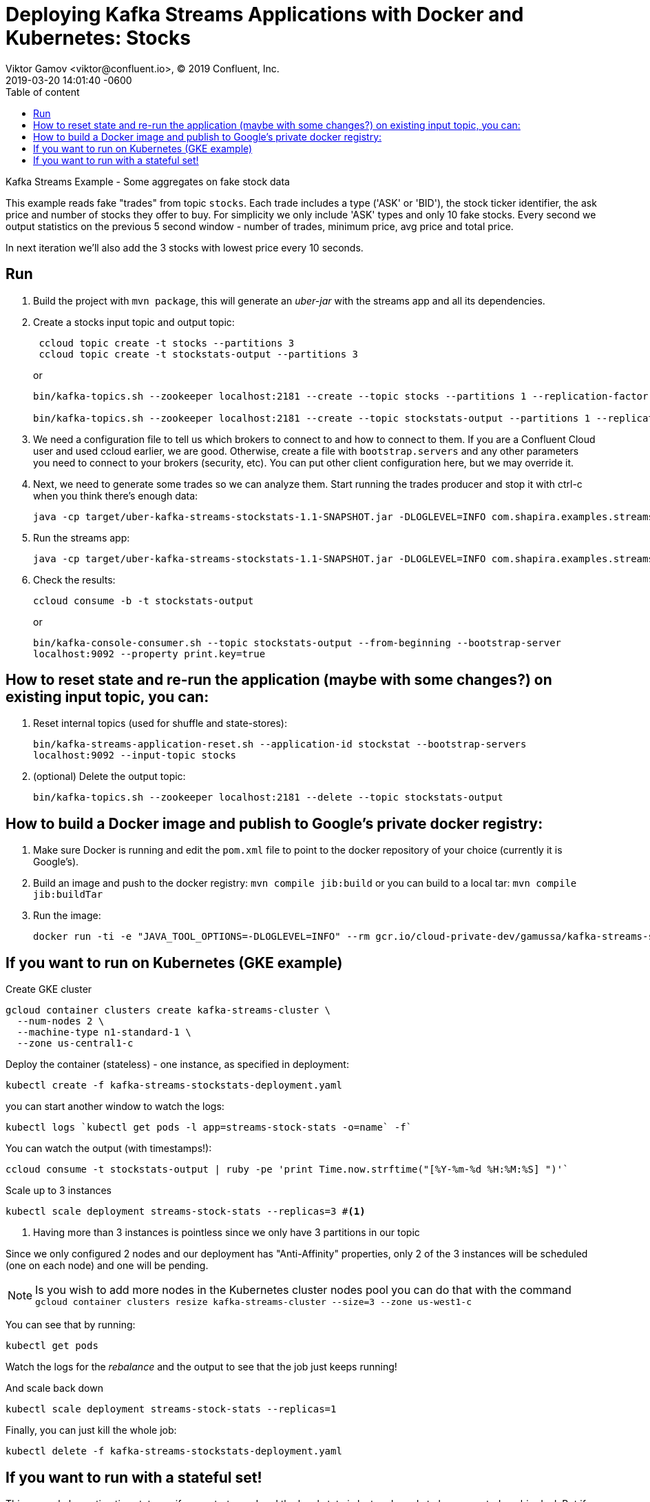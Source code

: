= Deploying Kafka Streams Applications with Docker and Kubernetes: Stocks
Viktor Gamov <viktor@confluent.io>, © 2019 Confluent, Inc.
2019-03-20
:revdate: 2019-03-20 14:01:40 -0600
:linkattrs:
:ast: &ast;
:y: &#10003;
:n: &#10008;
:y: icon:check-sign[role="green"]
:n: icon:check-minus[role="red"]
:c: icon:file-text-alt[role="blue"]
:toc: auto
:toc-placement: auto
:toc-position: auto
:toc-title: Table of content
:toclevels: 3
:idprefix:
:idseparator: -
:sectanchors:
:icons: font
:source-highlighter: highlight.js
:highlightjs-theme: idea
:experimental:

Kafka Streams Example - Some aggregates on fake stock data

toc::[]

This example reads fake "trades" from topic `stocks`. 
Each trade includes a type ('ASK' or 'BID'), the stock ticker identifier, the ask price and number of stocks they offer to buy.
For simplicity we only include 'ASK' types and only 10 fake stocks. 
Every second we output statistics on the previous 5 second window - number of trades, minimum price, avg price and total price.

In next iteration we'll also add the 3 stocks with lowest price every 10 seconds.

== Run

. Build the project with `mvn package`, this will generate an _uber-jar_ with the streams app and all its dependencies.
. Create a stocks input topic and output topic:
+

[source,shell]
----
 ccloud topic create -t stocks --partitions 3
 ccloud topic create -t stockstats-output --partitions 3
----
+

or

+
[source,shell]
----
bin/kafka-topics.sh --zookeeper localhost:2181 --create --topic stocks --partitions 1 --replication-factor 1

bin/kafka-topics.sh --zookeeper localhost:2181 --create --topic stockstats-output --partitions 1 --replication-factor 1
----

. We need a configuration file to tell us which brokers to connect to and how to connect to them. 
If you are a Confluent Cloud user and used ccloud earlier, we are good. 
Otherwise, create a file with `bootstrap.servers` and any other parameters you need to connect to your brokers (security, etc). 
You can put other client configuration here, but we may override it.

. Next, we need to generate some trades so we can analyze them. 
Start running the trades producer and stop it with ctrl-c when you think there's enough data:

+
----
java -cp target/uber-kafka-streams-stockstats-1.1-SNAPSHOT.jar -DLOGLEVEL=INFO com.shapira.examples.streams.stockstats.StockGenProducer <config file>
----

. Run the streams app:

+
[source,shell]
----
java -cp target/uber-kafka-streams-stockstats-1.1-SNAPSHOT.jar -DLOGLEVEL=INFO com.shapira.examples.streams.stockstats.StockStatsExample <config file>
----

. Check the results:
+
`ccloud consume -b -t stockstats-output`
+

or

+
`bin/kafka-console-consumer.sh --topic stockstats-output --from-beginning --bootstrap-server localhost:9092  --property print.key=true`

== How to reset state and re-run the application (maybe with some changes?) on existing input topic, you can:

. Reset internal topics (used for shuffle and state-stores):
+
`bin/kafka-streams-application-reset.sh --application-id stockstat --bootstrap-servers localhost:9092 --input-topic stocks`

. (optional) Delete the output topic:
+
`bin/kafka-topics.sh --zookeeper localhost:2181 --delete --topic stockstats-output`

== How to build a Docker image and publish to Google's private docker registry:

. Make sure Docker is running and edit the `pom.xml` file to point to the docker repository of your choice (currently it is Google's).
. Build an image and push to the docker registry: `mvn compile jib:build`
or you can build to a local tar: `mvn compile jib:buildTar`
. Run the image: 
+

[source,shell]
----
docker run -ti -e "JAVA_TOOL_OPTIONS=-DLOGLEVEL=INFO" --rm gcr.io/cloud-private-dev/gamussa/kafka-streams-stockstat:latest
----

== If you want to run on Kubernetes (GKE example)

.Create GKE cluster
[source,shell]
----
gcloud container clusters create kafka-streams-cluster \
  --num-nodes 2 \
  --machine-type n1-standard-1 \
  --zone us-central1-c
----

.Deploy the container (stateless) - one instance, as specified in deployment:
[source,shell]
----
kubectl create -f kafka-streams-stockstats-deployment.yaml
----

you can start another window to watch the logs:

[source,shell]
----
kubectl logs `kubectl get pods -l app=streams-stock-stats -o=name` -f`
----

.You can watch the output (with timestamps!):
[source,shell]
----
ccloud consume -t stockstats-output | ruby -pe 'print Time.now.strftime("[%Y-%m-%d %H:%M:%S] ")'`
----

.Scale up to 3 instances
[source,shell]
----
kubectl scale deployment streams-stock-stats --replicas=3 #<1>
----
<1> Having more than 3 instances is pointless since we only have 3 partitions in our topic

Since we only configured 2 nodes and our deployment has "Anti-Affinity" properties, only 2 of the 3 instances will be scheduled (one on each node) and one will be pending.

NOTE: Is you wish to add more nodes in the Kubernetes cluster nodes pool you can do that with the command
`gcloud container clusters resize kafka-streams-cluster --size=3 --zone us-west1-c` 

You can see that by running:

`kubectl get pods`

Watch the logs for the _rebalance_ and the output to see that the job just keeps running!

.And scale back down
[source,shell]
----
kubectl scale deployment streams-stock-stats --replicas=1
----

.Finally, you can just kill the whole job:
[source,shell]
----
kubectl delete -f kafka-streams-stockstats-deployment.yaml
----

== If you want to run with a stateful set!

This example has a tiny tiny state, so if we restart a pod and the local state is lost and needs to be re-created, no big deal. 
But if you have large state, you'll want to preserve it between restarts. 

NOTE:  I configured shared storage, I didn't worry about stateful network identity - since this example doesn't include interactive queries.

. You can watch the pods getting created, note how they each have an identity:
`kubectl get pods -w -l app=streams-stock-stats`
. Start the stateful set: `kubectl create -f kafka-streams-stockstats-stateful.yaml`
. Delete a pod and watch it restart with its old state:
`kubectl delete pods streams-stock-stats-1`
. And finally, we can get rid of the entire set. Note that the storage will remain:
`kubectl delete -f kafka-streams-stockstats-stateful.yaml`
